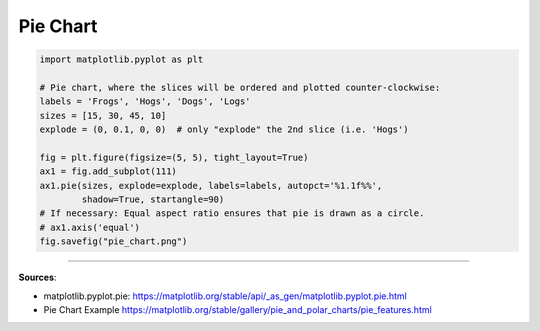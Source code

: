 Pie Chart
=========


.. code-block:: python

    import matplotlib.pyplot as plt

    # Pie chart, where the slices will be ordered and plotted counter-clockwise:
    labels = 'Frogs', 'Hogs', 'Dogs', 'Logs'
    sizes = [15, 30, 45, 10]
    explode = (0, 0.1, 0, 0)  # only "explode" the 2nd slice (i.e. 'Hogs')

    fig = plt.figure(figsize=(5, 5), tight_layout=True)
    ax1 = fig.add_subplot(111)
    ax1.pie(sizes, explode=explode, labels=labels, autopct='%1.1f%%',
            shadow=True, startangle=90)
    # If necessary: Equal aspect ratio ensures that pie is drawn as a circle.
    # ax1.axis('equal')
    fig.savefig("pie_chart.png")


.. image:: /assets/plots/piechart/pie_chart.png
    :height: 300pt


------------------------------------------------------------

**Sources**:

- matplotlib.pyplot.pie: https://matplotlib.org/stable/api/_as_gen/matplotlib.pyplot.pie.html
- Pie Chart Example https://matplotlib.org/stable/gallery/pie_and_polar_charts/pie_features.html
